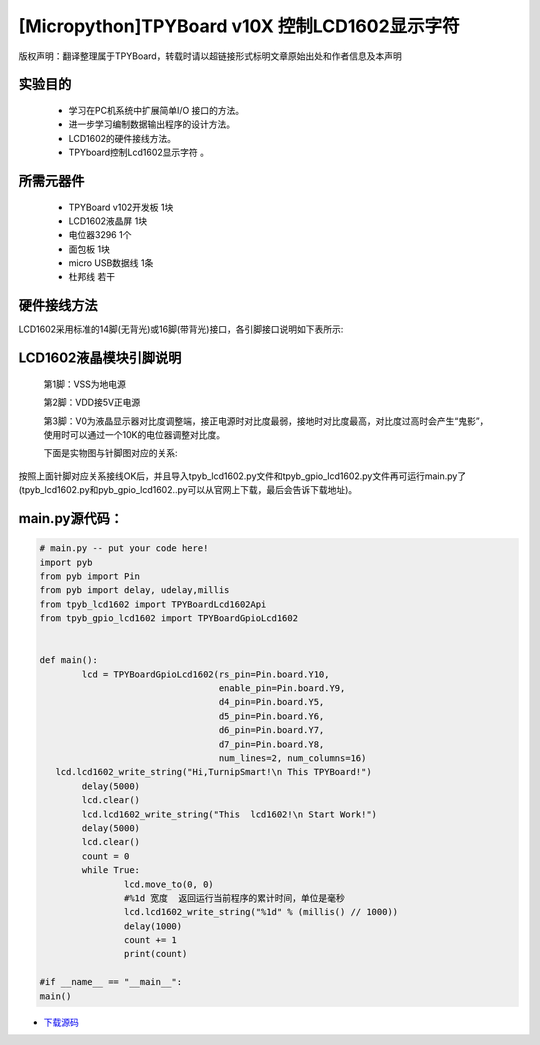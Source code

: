 .. _quickref:

[Micropython]TPYBoard v10X 控制LCD1602显示字符
================================================

版权声明：翻译整理属于TPYBoard，转载时请以超链接形式标明文章原始出处和作者信息及本声明

实验目的
---------------------

    - 学习在PC机系统中扩展简单I/O 接口的方法。
    - 进一步学习编制数据输出程序的设计方法。
    - LCD1602的硬件接线方法。
    - TPYboard控制Lcd1602显示字符 。

所需元器件
---------------------

    - TPYBoard v102开发板 1块
    - LCD1602液晶屏 1块
    - 电位器3296 1个
    - 面包板 1块
    - micro USB数据线 1条
    - 杜邦线 若干

硬件接线方法
---------------------

LCD1602采用标准的14脚(无背光)或16脚(带背光)接口，各引脚接口说明如下表所示:

.. image:: img/1602.jpg


LCD1602液晶模块引脚说明
-------------------------

    第1脚：VSS为地电源

    第2脚：VDD接5V正电源

    第3脚：V0为液晶显示器对比度调整端，接正电源时对比度最弱，接地时对比度最高，对比度过高时会产生“鬼影”，使用时可以通过一个10K的电位器调整对比度。

    下面是实物图与针脚图对应的关系:

.. image:: http://tpyboard.com/ueditor/php/upload/image/20161226/1482730709264212.png

.. image:: http://tpyboard.com/ueditor/php/upload/image/20161226/1482730716949140.png

    第4脚：RS为寄存器选择，高电平时选择数据寄存器、低电平时选择指令寄存器

    第5脚：R/W为读写信号线，高电平时进行读操作，低电平时进行写操作。当RS和R/W共同为低电平时可以写入指令或者显示地址，当RS为低电平R/W为高电平时可以读忙信号，当RS为高电平R/W为低电平时可以写入数据。

    第6脚：E端为使能端，当E端由高电平跳变成低电平时，液晶模块执行命令

    第7～14脚：D0～D7为8位双向数据线

    第15脚：背光源正极

    第16脚：背光源负极

.. image:: http://tpyboard.com/ueditor/php/upload/image/20161226/1482730747525623.png

.. image:: http://tpyboard.com/ueditor/php/upload/image/20161226/1482730757499647.png


按照上面针脚对应关系接线OK后，并且导入tpyb_lcd1602.py文件和tpyb_gpio_lcd1602.py文件再可运行main.py了(tpyb_lcd1602.py和pyb_gpio_lcd1602..py可以从官网上下载，最后会告诉下载地址)。

.. image:: http://www.micropython.net.cn/ueditor/php/upload/image/20161226/1482730789766757.png

main.py源代码：
---------------------

.. code-block:: python

	# main.py -- put your code here!
	import pyb
	from pyb import Pin
	from pyb import delay, udelay,millis
	from tpyb_lcd1602 import TPYBoardLcd1602Api
	from tpyb_gpio_lcd1602 import TPYBoardGpioLcd1602


	def main():
		lcd = TPYBoardGpioLcd1602(rs_pin=Pin.board.Y10,
					  enable_pin=Pin.board.Y9,
					  d4_pin=Pin.board.Y5,
					  d5_pin=Pin.board.Y6,
					  d6_pin=Pin.board.Y7,
					  d7_pin=Pin.board.Y8,
					  num_lines=2, num_columns=16)
	   lcd.lcd1602_write_string("Hi,TurnipSmart!\n This TPYBoard!")
		delay(5000)
		lcd.clear()
		lcd.lcd1602_write_string("This  lcd1602!\n Start Work!")
		delay(5000)
		lcd.clear()
		count = 0
		while True:
			lcd.move_to(0, 0)
			#%1d 宽度  返回运行当前程序的累计时间，单位是毫秒
			lcd.lcd1602_write_string("%1d" % (millis() // 1000))
			delay(1000)
			count += 1
			print(count)

	#if __name__ == "__main__":
	main()


- `下载源码 <https://github.com/TPYBoard/TPYBoard-v10x>`_
